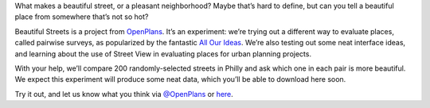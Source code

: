 What makes a beautiful street, or a pleasant neighborhood? Maybe that’s hard to define, but can you tell a beautiful place from somewhere that’s not so hot?

Beautiful Streets is a project from `OpenPlans <http://openplans.org/civicworks>`_. It’s an experiment: we’re trying out a different way to evaluate places, called pairwise surveys, as popularized by the fantastic `All Our Ideas <http://AllOurIdeas>`_. We’re also testing out some neat interface ideas, and learning about the use of Street View in evaluating places for urban planning projects.  

With your help, we’ll compare 200 randomly-selected streets in Philly and ask which one in each pair is more beautiful.  We expect this experiment will produce some neat data, which you’ll be able to download here soon. 

Try it out, and let us know what you think via `@OpenPlans <http://twitter.com/openplans>`_ or `here <http://openplans.org/contact>`_. 